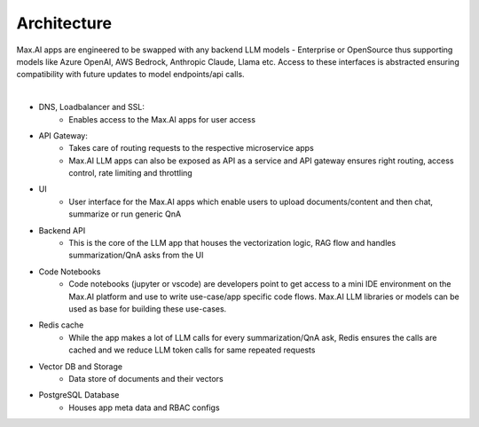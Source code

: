 Architecture
============

Max.AI apps are engineered to be swapped with any backend LLM models - Enterprise or OpenSource thus supporting models like Azure OpenAI, AWS Bedrock, Anthropic Claude, Llama etc. Access to these interfaces is abstracted ensuring compatibility with future updates to model endpoints/api calls.

.. image:: ../static/images/Data-Integration-LLM.png
   :width: 600px
   :align: center
   :alt: LLM Architecture
   
|

- DNS, Loadbalancer and SSL: 
    - Enables access to the Max.AI apps for user access

- API Gateway: 
    - Takes care of routing requests to the respective microservice apps
    - Max.AI LLM apps can also be exposed as API as a service and API gateway ensures right routing, access control, rate limiting and throttling
    
- UI
    - User interface for the Max.AI apps which enable users to upload documents/content and then chat, summarize or run generic QnA
    
- Backend API
    - This is the core of the LLM app that houses the vectorization logic, RAG flow and handles summarization/QnA asks from the UI
    
- Code Notebooks
    - Code notebooks (jupyter or vscode) are developers point to get access to a mini IDE environment on the Max.AI platform and use to write use-case/app specific code flows. Max.AI LLM libraries or models can be used as base for building these use-cases.

- Redis cache
    - While the app makes a lot of LLM calls for every summarization/QnA ask, Redis ensures the calls are cached and we reduce LLM token calls for same repeated requests

- Vector DB and Storage
    - Data store of documents and their vectors

- PostgreSQL Database
    - Houses app meta data and RBAC configs
